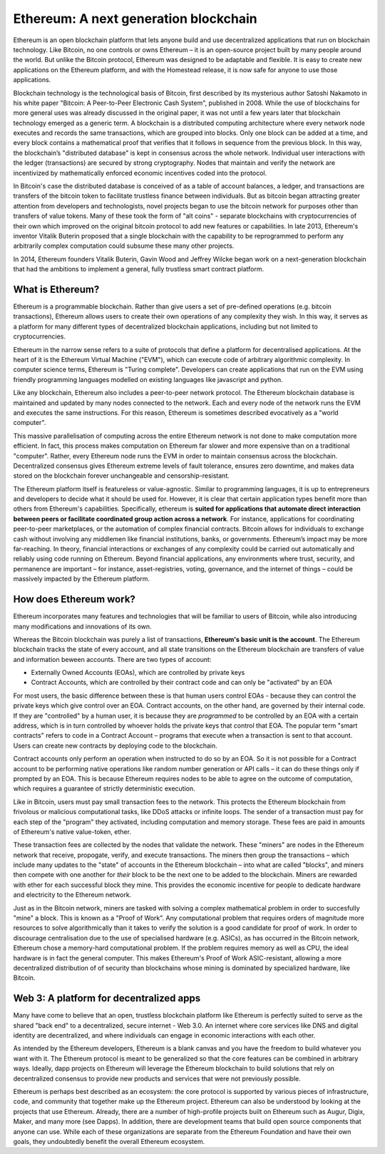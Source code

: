 .. _what-is-ethereum:

Ethereum: A next generation blockchain
=======================================================================
Ethereum is an open blockchain platform that lets anyone build and use decentralized applications that run on blockchain technology. Like Bitcoin, no one controls or owns Ethereum – it is an open-source project built by many people around the world. But unlike the Bitcoin protocol, Ethereum was designed to be adaptable and flexible. It is easy to create new applications on the Ethereum platform, and with the Homestead release, it is now safe for anyone to use those applications. 

Blockchain technology is the technological basis of Bitcoin, first described by its mysterious author Satoshi Nakamoto in his white paper "Bitcoin: A Peer-to-Peer Electronic Cash System", published in 2008. While the use of blockchains for more general uses was already discussed in the original paper, it was not until a few years later that blockchain technology emerged as a generic term. A blockchain is a distributed computing architecture where every network node executes and records the same transactions, which are grouped into blocks. Only one block can be added at a time, and every block contains a mathematical proof that verifies that it follows in sequence from the previous block. In this way, the blockchain’s "distributed database" is kept in consensus across the whole network. Individual user interactions with the ledger (transactions) are secured by strong cryptography. Nodes that maintain and verify the network are incentivized by mathematically enforced economic incentives coded into the protocol. 

In Bitcoin's case the distributed database is conceived of as a table of account balances, a ledger, and transactions are transfers of the bitcoin token to facilitate trustless finance between individuals. But as bitcoin began attracting greater attention from developers and technologists, novel projects began to use the bitcoin network for purposes other than transfers of value tokens. Many of these took the form of "alt coins" - separate blockchains with cryptocurrencies of their own which improved on the original bitcoin protocol to add new features or capabilities. In late 2013, Ethereum's inventor Vitalik Buterin proposed that a single blockchain with the capability to be reprogrammed to perform any arbitrarily complex computation could subsume these many other projects. 

In 2014, Ethereum founders Vitalik Buterin, Gavin Wood and Jeffrey Wilcke began work on a next-generation blockchain that had the ambitions to implement a general, fully trustless smart contract platform.

********************************************************************************
What is Ethereum?
********************************************************************************

Ethereum is a programmable blockchain. Rather than give users a set of pre-defined operations (e.g. bitcoin transactions), Ethereum allows users to create their own operations of any complexity they wish. In this way, it serves as a platform for many different types of decentralized blockchain applications, including but not limited to cryptocurrencies.

Ethereum in the narrow sense refers to a suite of protocols that define a platform for decentralised applications. At the heart of it is the Ethereum Virtual Machine ("EVM"), which can execute code of arbitrary algorithmic complexity. In computer science terms, Ethereum is "Turing complete". Developers can create applications that run on the EVM using friendly programming languages modelled on existing languages like javascript and python.

Like any blockchain, Ethereum also includes a peer-to-peer network protocol. The Ethereum blockchain database is maintained and updated by many nodes connected to the network. Each and every node of the network runs the EVM and executes the same instructions. For this reason, Ethereum is sometimes described evocatively as a "world computer". 

This massive parallelisation of computing across the entire Ethereum network is not done to make computation more efficient. In fact, this process makes computation on Ethereum far slower and more expensive than on a traditional "computer". Rather, every Ethereum node runs the EVM in order to maintain consensus across the blockchain. Decentralized consensus gives Ethereum extreme levels of fault tolerance, ensures zero downtime, and makes data stored on the blockchain forever unchangeable and censorship-resistant.

The Ethereum platform itself is featureless or value-agnostic. Similar to programming languages, it is up to entrepreneurs and developers to decide what it should be used for. However, it is clear that certain application types benefit more than others from Ethereum's capabilities. Specifically, ethereum is **suited for applications that automate direct interaction between peers or facilitate coordinated group action across a network**. For instance, applications for coordinating peer-to-peer marketplaces, or the automation of complex financial contracts. Bitcoin allows for individuals to exchange cash without involving any middlemen like financial institutions, banks, or governments. Ethereum’s impact may be more far-reaching. In theory, financial interactions or exchanges of any complexity could be carried out automatically and reliably using code running on Ethereum. Beyond financial applications, any environments where trust, security, and permanence are important – for instance, asset-registries, voting, governance, and the internet of things – could be massively impacted by the Ethereum platform. 

********************************************************************************
How does Ethereum work?
********************************************************************************
Ethereum incorporates many features and technologies that will be familiar to users of Bitcoin, while also introducing many modifications and innovations of its own.

Whereas the Bitcoin blockchain was purely a list of transactions, **Ethereum's basic unit is the account**. The Ethereum blockchain tracks the state of every account, and all state transitions on the Ethereum blockchain are transfers of value and information beween accounts. There are two types of account:

- Externally Owned Accounts (EOAs), which are controlled by private keys
- Contract Accounts, which are controlled by their contract code and can only be "activated" by an EOA

For most users, the basic difference between these is that human users control EOAs - because they can control the private keys which give control over an EOA. Contract accounts, on the other hand, are governed by their internal code. If they are "controlled" by a human user, it is because they are *programmed* to be controlled by an EOA with a certain address, which is in turn controlled by whoever holds the private keys that control that EOA. The popular term "smart contracts" refers to code in a Contract Account – programs that execute when a transaction is sent to that account. Users can create new contracts by deploying code to the blockchain. 

Contract accounts only perform an operation when instructed to do so by an EOA. So it is not possible for a Contract account to be performing native operations like random number generation or API calls – it can do these things only if prompted by an EOA. This is because Ethereum requires nodes to be able to agree on the outcome of computation, which requires a guarantee of strictly deterministic execution.

Like in Bitcoin, users must pay small transaction fees to the network. This protects the Ethereum blockchain from frivolous or malicious computational tasks, like DDoS attacks or infinite loops. The sender of a transaction must pay for each step of the "program" they activated, including computation and memory storage.  These fees are paid in amounts of Ethereum's native value-token, ether. 

These transaction fees are collected by the nodes that validate the network. These "miners" are nodes in the Ethereum network that receive, propogate, verify, and execute transactions. The miners then group the transactions – which include many updates to the "state" of accounts in the Ethereum blockchain – into what are called "blocks", and miners then compete with one another for *their* block to be the next one to be added to the blockchain. Miners are rewarded with ether for each successful block they mine. This provides the economic incentive for people to dedicate hardware and electricity to the Ethereum network. 

Just as in the Bitcoin network, miners are tasked with solving a complex mathematical problem in order to succesfully "mine" a block. This is known as a "Proof of Work". Any computational problem that requires orders of magnitude more resources to solve algorithmically than it takes to verify the solution is a good candidate for proof of work. In order to discourage centralisation due to the use of specialised hardware (e.g. ASICs), as has occurred in the Bitcoin network, Ethereum chose a memory-hard computational problem. If the problem requires memory as well as CPU, the ideal hardware is in fact the general computer. This makes Ethereum's Proof of Work ASIC-resistant, allowing a more decentralized distribution of of security than blockchains whose mining is dominated by specialized hardware, like Bitcoin.

********************************************************************************
Web 3: A platform for decentralized apps
********************************************************************************
Many have come to believe that an open, trustless blockchain platform like Ethereum is perfectly suited to serve as the shared "back end" to a decentralized, secure internet - Web 3.0. An internet where core services like DNS and digital identity are decentralized, and where individuals can engage in economic interactions with each other. 

As intended by the Ethereum developers, Ethereum is a blank canvas and you have the freedom to build whatever you want with it. The Ethereum protocol is meant to be generalized so that the core features can be combined in arbitrary ways. Ideally, dapp projects on Ethereum will leverage the Ethereum blockchain to build solutions that rely on decentralized consensus to provide new products and services that were not previously possible.

Ethereum is perhaps best described as an ecosystem: the core protocol is supported by various pieces of infrastructure, code, and community that together make up the Ethereum project. Ethereum can also be understood by looking at the projects that use Ethereum. Already, there are a number of high-profile projects built on Ethereum such as Augur, Digix, Maker, and many more (see _`Dapps`). In addition, there are development teams that build open source components that anyone can use.  While each of these organizations are separate from the Ethereum Foundation and have their own goals, they undoubtedly benefit the overall Ethereum ecosystem.
